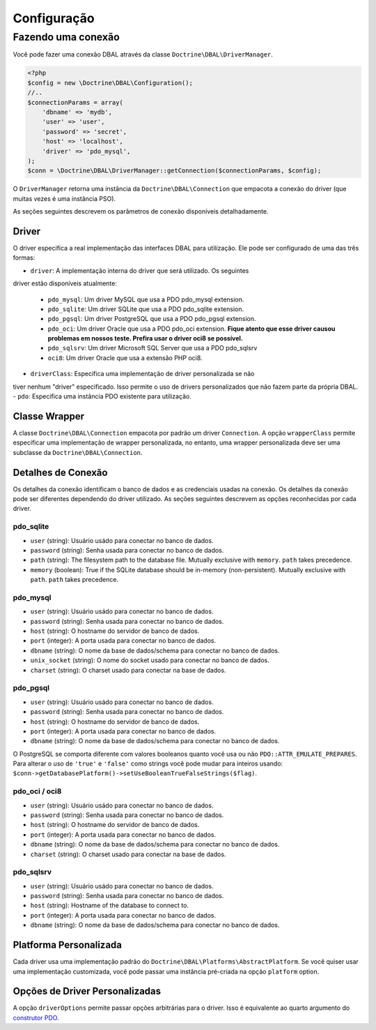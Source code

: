 Configuração
============

Fazendo uma conexão
-------------------

Você pode fazer uma conexão DBAL através da classe ``Doctrine\DBAL\DriverManager``.

.. code-block:: php

    <?php
    $config = new \Doctrine\DBAL\Configuration();
    //..
    $connectionParams = array(
        'dbname' => 'mydb',
        'user' => 'user',
        'password' => 'secret',
        'host' => 'localhost',
        'driver' => 'pdo_mysql',
    );
    $conn = \Doctrine\DBAL\DriverManager::getConnection($connectionParams, $config);

O ``DriverManager`` retorna uma instância da ``Doctrine\DBAL\Connection`` 
que empacota a conexão do driver (que muitas vezes é uma instância PSO).

As seções seguintes descrevem os parâmetros de conexão disponíveis detalhadamente.

Driver
~~~~~~

O driver especifica a real implementação das interfaces DBAL para 
utilização. Ele pode ser configurado de uma das três formas:

-  ``driver``: A implementação interna do driver que será utilizado. Os seguintes
driver estão disponíveis atualmente:

   -  ``pdo_mysql``: Um driver MySQL que usa a PDO pdo\_mysql
      extension.
   -  ``pdo_sqlite``: Um driver SQLite que usa a PDO pdo\_sqlite
      extension.
   -  ``pdo_pgsql``: Um driver PostgreSQL que usa a PDO pdo\_pgsql
      extension.
   -  ``pdo_oci``: Um driver Oracle que usa a PDO pdo\_oci
      extension.
      **Fique atento que esse driver causou problemas em nossos teste. Prefira usar
      o driver oci8 se possível.**
   -  ``pdo_sqlsrv``: Um driver Microsoft SQL Server que usa a PDO pdo\_sqlsrv
   -  ``oci8``: Um driver Oracle que usa a extensão PHP oci8.

-  ``driverClass``: Especifica uma implementação de driver personalizada se não 
tiver nenhum "driver" especificado. Isso permite o uso de drivers personalizados 
que não fazem parte da própria DBAL.
-  ``pdo``: Especifica uma instância PDO existente para utilização.

Classe Wrapper
~~~~~~~~~~~~~~

A classe ``Doctrine\DBAL\Connection`` empacota por padrão um driver
``Connection``. A opção ``wrapperClass`` permite especificar uma 
implementação de wrapper personalizada, no entanto, uma wrapper
personalizada deve ser uma subclasse da ``Doctrine\DBAL\Connection``.

Detalhes de Conexão
~~~~~~~~~~~~~~~~~~~

Os detalhes da conexão identificam o banco de dados e as credenciais 
usadas na conexão. Os detalhes da conexão pode ser diferentes
dependendo do driver utilizado. As seções seguintes descrevem as
opções reconhecidas por cada driver.

.. nota::

    Ao usar uma instância PDO através da opção ``pdo``, especificar 
    detalhes de conexão não é necessário.

pdo\_sqlite
^^^^^^^^^^^


-  ``user`` (string): Usuário usádo para conectar no banco de dados.
-  ``password`` (string): Senha usada para conectar no banco de dados.
-  ``path`` (string): The filesystem path to the database file.
   Mutually exclusive with ``memory``. ``path`` takes precedence.
-  ``memory`` (boolean): True if the SQLite database should be
   in-memory (non-persistent). Mutually exclusive with ``path``.
   ``path`` takes precedence.

pdo\_mysql
^^^^^^^^^^


-  ``user`` (string): Usuário usádo para conectar no banco de dados.
-  ``password`` (string): Senha usada para conectar no banco de dados.
-  ``host`` (string): O hostname do servidor de banco de dados.
-  ``port`` (integer): A porta usada para conectar no banco de dados.
-  ``dbname`` (string): O nome da base de dados/schema para conectar no banco de dados.
-  ``unix_socket`` (string): O nome do socket usado para conectar no banco de dados.
-  ``charset`` (string): O charset usado para conectar na base de dados.

pdo\_pgsql
^^^^^^^^^^


-  ``user`` (string): Usuário usádo para conectar no banco de dados.
-  ``password`` (string): Senha usada para conectar no banco de dados.
-  ``host`` (string): O hostname do servidor de banco de dados.
-  ``port`` (integer): A porta usada para conectar no banco de dados.
-  ``dbname`` (string): O nome da base de dados/schema para conectar no banco de dados.

O PostgreSQL se comporta diferente com valores booleanos quanto você usa ou não 
``PDO::ATTR_EMULATE_PREPARES``. Para alterar o uso de ``'true'`` e ``'false'`` 
como strings você pode mudar para inteiros usando: 
``$conn->getDatabasePlatform()->setUseBooleanTrueFalseStrings($flag)``.

pdo\_oci / oci8
^^^^^^^^^^^^^^^


-  ``user`` (string): Usuário usádo para conectar no banco de dados.
-  ``password`` (string): Senha usada para conectar no banco de dados.
-  ``host`` (string): O hostname do servidor de banco de dados.
-  ``port`` (integer): A porta usada para conectar no banco de dados.
-  ``dbname`` (string): O nome da base de dados/schema para conectar no banco de dados.
-  ``charset`` (string): O charset usado para conectar na base de dados.

pdo\_sqlsrv
^^^^^^^^^^


-  ``user`` (string): Usuário usádo para conectar no banco de dados.
-  ``password`` (string): Senha usada para conectar no banco de dados.
-  ``host`` (string): Hostname of the database to connect to.
-  ``port`` (integer): A porta usada para conectar no banco de dados.
-  ``dbname`` (string): O nome da base de dados/schema para conectar no banco de dados.

Platforma Personalizada
~~~~~~~~~~~~~~~~~~~~~~~

Cada driver usa uma implementação padrão do ``Doctrine\DBAL\Platforms\AbstractPlatform``. 
Se você quiser usar uma implementação customizada, você pode passar uma instância pré-criada
na opção ``platform`` option.

Opções de Driver Personalizadas
~~~~~~~~~~~~~~~~~~~~~~~~~~~~~~~

A opção ``driverOptions`` permite passar opções arbitrárias para o driver. 
Isso é equivalente ao quarto argumento do `construtor PDO <http://php.net/manual/en/pdo.construct.php>`_.
